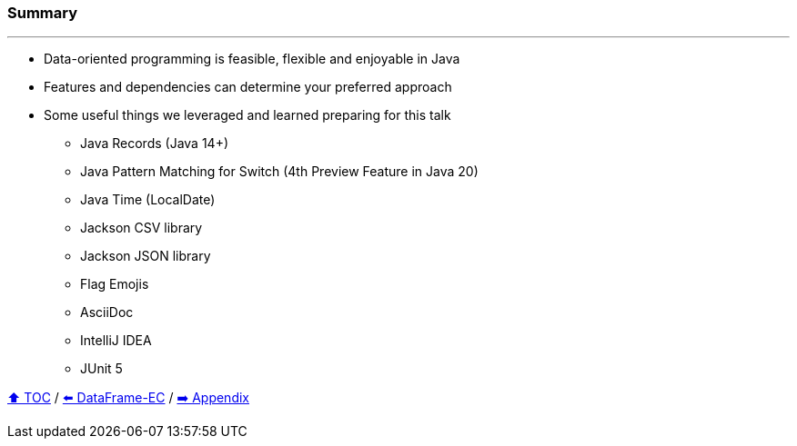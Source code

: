 === Summary

---
* Data-oriented programming is feasible, flexible and enjoyable in Java
* Features and dependencies can determine your preferred approach
* Some useful things we leveraged and learned preparing for this talk
** Java Records (Java 14+)
** Java Pattern Matching for Switch (4th Preview Feature in Java 20)
** Java Time (LocalDate)
** Jackson CSV library
** Jackson JSON library
** Flag Emojis
** AsciiDoc
** IntelliJ IDEA
** JUnit 5

link:toc.adoc[⬆️ TOC] /
link:./06_data_frame_ec.adoc[⬅️ DataFrame-EC] /
link:./A0_appendix.adoc[➡️ Appendix]
